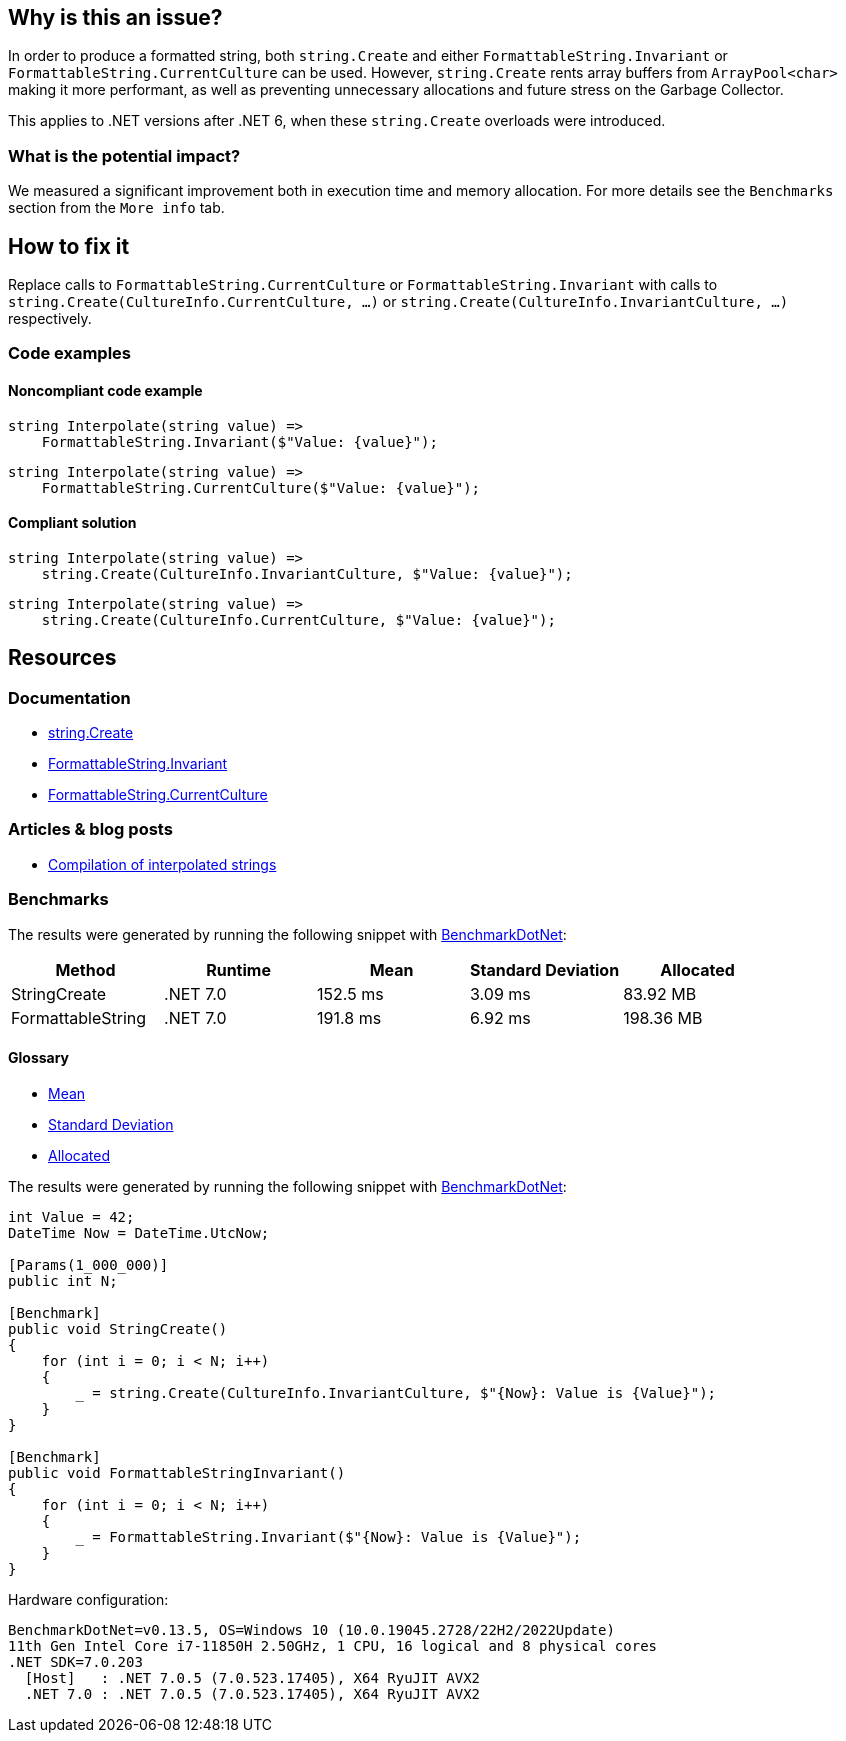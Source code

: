 == Why is this an issue?

In order to produce a formatted string, both `string.Create` and either `FormattableString.Invariant` or `FormattableString.CurrentCulture` can be used. However, `string.Create` rents array buffers from `ArrayPool<char>` making it more performant, as well as preventing unnecessary allocations and future stress on the Garbage Collector.

This applies to .NET versions after .NET 6, when these `string.Create` overloads were introduced.


=== What is the potential impact?

We measured a significant improvement both in execution time and memory allocation. For more details see the `Benchmarks` section from the `More info` tab.


== How to fix it

Replace calls to `FormattableString.CurrentCulture` or `FormattableString.Invariant` with calls to `string.Create(CultureInfo.CurrentCulture, ...)` or `string.Create(CultureInfo.InvariantCulture, ...)` respectively.


=== Code examples

==== Noncompliant code example

[source,csharp,diff-id=1,diff-type=noncompliant]
----
string Interpolate(string value) =>
    FormattableString.Invariant($"Value: {value}");
----

[source,csharp,diff-id=2,diff-type=noncompliant]
----
string Interpolate(string value) =>
    FormattableString.CurrentCulture($"Value: {value}");
----

==== Compliant solution

[source,csharp,diff-id=1,diff-type=compliant]
----
string Interpolate(string value) =>
    string.Create(CultureInfo.InvariantCulture, $"Value: {value}");
----

[source,csharp,diff-id=2,diff-type=compliant]
----
string Interpolate(string value) =>
    string.Create(CultureInfo.CurrentCulture, $"Value: {value}");
----


== Resources

=== Documentation

* https://learn.microsoft.com/en-us/dotnet/api/system.string.create?view=net-7.0[string.Create]
* https://learn.microsoft.com/en-us/dotnet/api/system.formattablestring.invariant[FormattableString.Invariant]
* https://learn.microsoft.com/en-us/dotnet/api/system.formattablestring.currentculture[FormattableString.CurrentCulture]

=== Articles & blog posts
* https://learn.microsoft.com/en-us/dotnet/csharp/language-reference/tokens/interpolated#compilation-of-interpolated-strings[Compilation of interpolated strings]

=== Benchmarks

The results were generated by running the following snippet with https://github.com/dotnet/BenchmarkDotNet[BenchmarkDotNet]:

[options="header"]
|===
| Method            | Runtime   | Mean     | Standard Deviation | Allocated
|      StringCreate |  .NET 7.0 | 152.5 ms | 3.09 ms |   83.92 MB
| FormattableString |  .NET 7.0 | 191.8 ms | 6.92 ms |  198.36 MB
|===

==== Glossary

* https://en.wikipedia.org/wiki/Arithmetic_mean[Mean]
* https://en.wikipedia.org/wiki/Standard_deviation[Standard Deviation]
* https://en.wikipedia.org/wiki/Memory_management[Allocated]

The results were generated by running the following snippet with https://github.com/dotnet/BenchmarkDotNet[BenchmarkDotNet]:

[source,csharp]
----
int Value = 42;
DateTime Now = DateTime.UtcNow;

[Params(1_000_000)]
public int N;

[Benchmark]
public void StringCreate()
{
    for (int i = 0; i < N; i++)
    {
        _ = string.Create(CultureInfo.InvariantCulture, $"{Now}: Value is {Value}");
    }
}

[Benchmark]
public void FormattableStringInvariant()
{
    for (int i = 0; i < N; i++)
    {
        _ = FormattableString.Invariant($"{Now}: Value is {Value}");
    }
}
----

Hardware configuration:
[source]
----
BenchmarkDotNet=v0.13.5, OS=Windows 10 (10.0.19045.2728/22H2/2022Update)
11th Gen Intel Core i7-11850H 2.50GHz, 1 CPU, 16 logical and 8 physical cores
.NET SDK=7.0.203
  [Host]   : .NET 7.0.5 (7.0.523.17405), X64 RyuJIT AVX2
  .NET 7.0 : .NET 7.0.5 (7.0.523.17405), X64 RyuJIT AVX2
----

